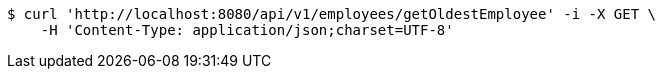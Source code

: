 [source,bash]
----
$ curl 'http://localhost:8080/api/v1/employees/getOldestEmployee' -i -X GET \
    -H 'Content-Type: application/json;charset=UTF-8'
----